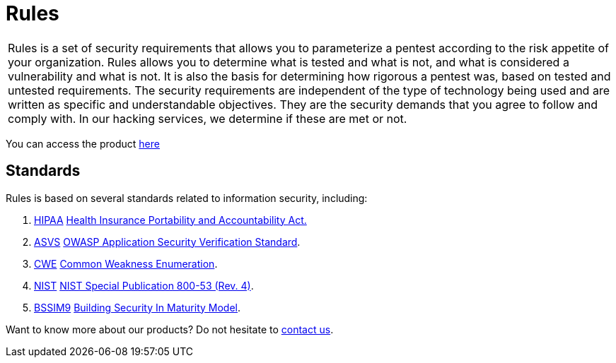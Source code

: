 :slug: products/rules/
:category: products
:description: The purpose of this page is to present the products offered by Fluid Attacks. Rules is a recompilation of several security criteria developed by Fluid Attacks. based on different international standards in order to assure information security in different areas of the company.
:keywords: Fluid Attacks, Products, Rules, Criteria, Security, Applications.

= Rules

[role="tb-product"]
[cols="^.^", frame="none"]
|====

a|+Rules+ is a set of security requirements
that allows you to parameterize a pentest
according to the risk appetite of your organization.
+Rules+ allows you to determine what is tested and what is not,
and what is considered a vulnerability and what is not.
It is also the basis for determining how rigorous a pentest was,
based on tested and untested requirements.
The security requirements are independent of the type of technology being used
and are written as specific and understandable objectives.
They are the security demands that you agree to follow and comply with.
In our hacking services, we determine if these are met or not.

|====

You can access the product [inner]#link:../../rules/[here]#

== Standards

Rules is based on several standards
related to information security, including:

. [inner]#link:../../search.html?q=HIPAA[HIPAA]#
link:https://www.hhs.gov/hipaa/for-professionals/security/laws-regulations/index.html[Health Insurance Portability and Accountability Act.]

. [inner]#link:../../search.html?q=ASVS[ASVS]#
link:https://www.owasp.org/index.php/Category:OWASP_Application_Security_Verification_Standard_Project[+OWASP+ Application Security Verification Standard].

. [inner]#link:../../search.html?q=CWE[CWE]#
link:https://cwe.mitre.org/[Common Weakness Enumeration].

. [inner]#link:../../search.html?q=NIST+800-53[NIST]#
link:https://nvd.nist.gov/800-53/Rev4[+NIST+ Special Publication 800-53 (Rev. 4)].

. [inner]#link:../../search.html?q=bssim9[BSSIM9]#
link:https://www.bsimm.com/download.html[Building Security In Maturity Model].


Want to know more about our products?
Do not hesitate to
[inner]#link:../../contact-us/[contact us]#.

